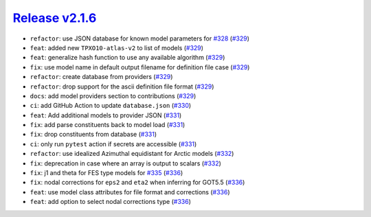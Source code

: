 ##################
`Release v2.1.6`__
##################

* ``refactor``: use JSON database for known model parameters for `#328 <https://github.com/tsutterley/pyTMD/issues/328>`_ (`#329 <https://github.com/tsutterley/pyTMD/pull/329>`_)
* ``feat``: added new ``TPXO10-atlas-v2`` to list of models (`#329 <https://github.com/tsutterley/pyTMD/pull/329>`_)
* ``feat``: generalize hash function to use any available algorithm (`#329 <https://github.com/tsutterley/pyTMD/pull/329>`_)
* ``fix``: use model name in default output filename for definition file case (`#329 <https://github.com/tsutterley/pyTMD/pull/329>`_)
* ``refactor``: create database from providers (`#329 <https://github.com/tsutterley/pyTMD/pull/329>`_)
* ``refactor``: drop support for the ascii definition file format (`#329 <https://github.com/tsutterley/pyTMD/pull/329>`_)
* ``docs``: add model providers section to contributions (`#329 <https://github.com/tsutterley/pyTMD/pull/329>`_)
* ``ci``: add GitHub Action to update ``database.json`` (`#330 <https://github.com/tsutterley/pyTMD/pull/330>`_)
* ``feat``: Add additional models to provider JSON (`#331 <https://github.com/tsutterley/pyTMD/pull/331>`_)
* ``fix``: add parse constituents back to model load (`#331 <https://github.com/tsutterley/pyTMD/pull/331>`_)
* ``fix``: drop constituents from database (`#331 <https://github.com/tsutterley/pyTMD/pull/331>`_)
* ``ci``: only run ``pytest`` action if secrets are accessible (`#331 <https://github.com/tsutterley/pyTMD/pull/331>`_)
* ``refactor``: use idealized Azimuthal equidistant for Arctic models (`#332 <https://github.com/tsutterley/pyTMD/pull/332>`_)
* ``fix``: deprecation in case where an array is output to scalars (`#332 <https://github.com/tsutterley/pyTMD/pull/332>`_)
* ``fix``: j1 and theta for FES type models for `#335 <https://github.com/tsutterley/pyTMD/issues/335>`_ (`#336 <https://github.com/tsutterley/pyTMD/pull/336>`_)
* ``fix``: nodal corrections for ``eps2`` and ``eta2`` when inferring for GOT5.5 (`#336 <https://github.com/tsutterley/pyTMD/pull/336>`_)
* ``feat``: use model class attributes for file format and corrections (`#336 <https://github.com/tsutterley/pyTMD/pull/336>`_)
* ``feat``: add option to select nodal corrections type (`#336 <https://github.com/tsutterley/pyTMD/pull/336>`_)

.. __: https://github.com/tsutterley/pyTMD/releases/tag/2.1.6
